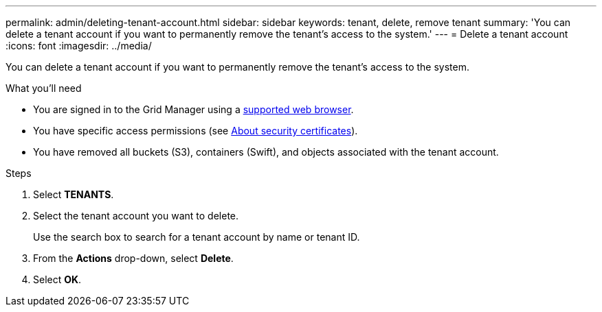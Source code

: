 ---
permalink: admin/deleting-tenant-account.html
sidebar: sidebar
keywords: tenant, delete, remove tenant
summary: 'You can delete a tenant account if you want to permanently remove the tenant's access to the system.'
---
= Delete a tenant account
:icons: font
:imagesdir: ../media/

[.lead]
You can delete a tenant account if you want to permanently remove the tenant's access to the system.

.What you'll need

* You are signed in to the Grid Manager using a xref:../admin/web-browser-requirements.adoc[supported web browser].
* You have specific access permissions (see xref:using-storagegrid-security-certificates.adoc[About security certificates]).
* You have removed all buckets (S3), containers (Swift), and objects associated with the tenant account.

.Steps

. Select *TENANTS*.
. Select the tenant account you want to delete.
+
Use the search box to search for a tenant account by name or tenant ID.

. From the *Actions* drop-down, select *Delete*.
. Select *OK*.
